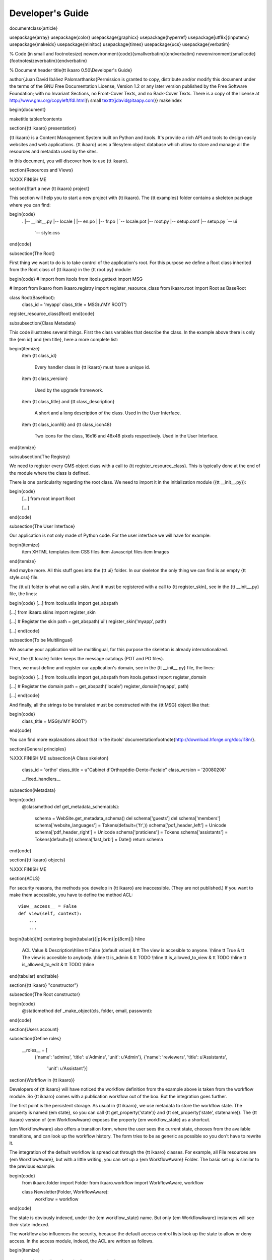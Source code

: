 Developer's Guide
#################


\documentclass{article}

\usepackage{array}
\usepackage{color}
\usepackage{graphicx}
\usepackage{hyperref}
\usepackage[utf8x]{inputenc}
\usepackage{makeidx}
\usepackage{minitoc}
\usepackage{times}
\usepackage{ucs}
\usepackage{verbatim}

% Code (in small and footnotesize)
\newenvironment{code}{\small\verbatim}{\endverbatim}
\newenvironment{smallcode}{\footnotesize\verbatim}{\endverbatim}


% Document header
\title{\tt ikaaro 0.50\\Developer's Guide}

\author{Juan David Ibáñez Palomar\thanks{Permission is granted to copy,
distribute and/or modify this document under the terms of the GNU Free
Documentation License, Version 1.2 or any later version published by the
Free Software Foundation; with no Invariant Sections, no Front-Cover Texts,
and no Back-Cover Texts.  There is a copy of the license at
http://www.gnu.org/copyleft/fdl.html}\\
\small \texttt{jdavid@itaapy.com}}
\makeindex

\begin{document}

\maketitle
\tableofcontents

\section{{\tt ikaaro} presentation}

{\tt ikaaro} is a Content Management System built on Python and itools.  It's
provide a rich API and tools to design easily websites and web applications.
{\tt ikaaro} uses a filesytem object database which allow to store and manage
all the resources and metadata used by the sites.

In this document, you will discover how to use {\tt ikaaro}.

\section{Resources and Views}

%XXX FINISH ME

\section{Start a new {\tt ikaaro} project}

This section will help you to start a new project with {\tt ikaaro}. The {\tt
examples} folder contains a skeleton package where you can find:

\begin{code}
    .
    |-- __init__.py
    |-- locale
    |   |-- en.po
    |   |-- fr.po
    |   `-- locale.pot
    |-- root.py
    |-- setup.conf
    |-- setup.py
    `-- ui
        `-- style.css
\end{code}

\subsection{The Root}

First thing we want to do is to take control of the application's root.  For
this purpose we define a Root class inherited from the Root class of {\tt
ikaaro} in the {\tt root.py} module:

\begin{code}
# Import from itools
from itools.gettext import MSG

# Import from ikaaro
from ikaaro.registry import register_resource_class
from ikaaro.root import Root as BaseRoot

class Root(BaseRoot):
    class_id = 'myapp'
    class_title = MSG(u'MY ROOT')


register_resource_class(Root)
\end{code}


\subsubsection{Class Metadata}

This code illustrates several things. First the class variables that
describe the class. In the example above there is only the {\em id} and
{\em title}, here a more complete list:

\begin{itemize}
  \item {\tt class\_id}

    Every handler class in {\tt ikaaro} must have a unique id.

  \item {\tt class\_version}

    Used by the upgrade framework.

  \item {\tt class\_title} and {\tt class\_description}

    A short and a long description of the class. Used in the User Interface.

  \item {\tt class\_icon16} and {\tt class\_icon48}

    Two icons for the class, 16x16 and 48x48 pixels respectively. Used in
    the User Interface.
\end{itemize}


\subsubsection{The Registry}

We need to register every CMS object class with a call to {\tt
register\_resource\_class}. This is typically done at the end of the
module where the class is defined.

There is one particularity regarding the root class. We need to import
it in the initialization module ({\tt \_\_init\_\_.py}):

\begin{code}
    [...]
    from root import Root

    [...]
\end{code}


\subsection{The User Interface}

Our application is not only made of Python code. For the user interface
we will have for example:

\begin{itemize}
  \item XHTML templates
  \item CSS files
  \item Javascript files
  \item Images
\end{itemize}

And maybe more. All this stuff goes into the {\tt ui} folder. In our
skeleton the only thing we can find is an empty {\tt style.css} file.

The {\tt ui} folder is what we call a skin. And it must be registered
with a call to {\tt register\_skin}, see in the {\tt \_\_init\_\_.py} file,
the lines:

\begin{code}
[...]
from itools.utils import get_abspath

[...]
from ikaaro.skins import register_skin

[...]
# Register the skin
path = get_abspath('ui')
register_skin('myapp', path)

[...]
\end{code}


\subsection{To be Multilingual}

We assume your application will be multilingual, for this purpose the
skeleton is already internationalized.

First, the {\tt locale} folder keeps the message catalogs (POT and PO
files).

Then, we must define and register our application's domain, see in the {\tt
\_\_init\_\_.py} file, the lines:

\begin{code}
[...]
from itools.utils import get_abspath
from itools.gettext import register_domain

[...]
# Register the domain
path = get_abspath('locale')
register_domain('myapp', path)

[...]
\end{code}

And finally, all the strings to be translated must be constructed with the
{\tt MSG} object like that:

\begin{code}
    class_title = MSG(u'MY ROOT')
\end{code}

You can find more explanations about that in the itools'
documentation\footnote{http://download.hforge.org/doc/i18n/}.

\section{General principles}

%XXX FINISH ME
\subsection{A Class skeleton}


  class\_id = 'ortho'
  class\_title = u"Cabinet d'Orthopédie-Dento-Faciale"
  class\_version = '20080208'

  \_\_fixed\_handlers\_\_

\subsection{Metadata}

\begin{code}
    @classmethod
    def get_metadata_schema(cls):
        schema = WebSite.get_metadata_schema()
        del schema['guests']
        del schema['members']
        schema['website_languages'] = Tokens(default=('fr',))
        schema['pdf_header_left'] = Unicode
        schema['pdf_header_right'] = Unicode
        schema['praticiens'] = Tokens
        schema['assistants'] = Tokens(default=())
        schema['last_brb'] = Date()
        return schema
\end{code}

\section{{\tt ikaaro} objects}

%XXX FINISH ME

\section{ACLS}

For security reasons, the methods you develop in {\tt ikaaro} are
inaccessible. (They are not published.) If you want to make them accessible,
you have to define the method ACL::

    view__access__ = False
    def view(self, context):
        ...
        ...


\begin{table}[ht]
\centering
\begin{tabular}{|p{4cm}|p{8cm}|}
\hline
  ACL Value                 & Description\\\hline
  \tt False (default value) & \tt The view is accesible to anyone. \\\hline
  \tt True                  & \tt The view is accesible to anybody. \\\hline
  \tt is\_admin             & \tt TODO \\\hline
  \tt is\_allowed\_to\_view & \tt TODO \\\hline
  \tt is\_allowed\_to\_edit & \tt TODO \\\hline
\end{tabular}
\end{table}

\section{{\tt ikaaro} "constructor"}

\subsection{The Root constructor}

\begin{code}
    @staticmethod
    def _make_object(cls, folder, email, password):
\end{code}


\section{Users account}

\subsection{Define roles}

    \_\_roles\_\_ = [
          {'name': 'admins', 'title': u'Admins', 'unit': u'Admin'},
          {'name': 'reviewers', 'title': u'Assistants',
           'unit': u'Assistant'}]




\section{Workflow in {\tt ikaaro}}

Developers of {\tt ikaaro} will have noticed the workflow definition from
the example above is taken from the workflow module. So {\tt ikaaro} comes
with a publication workflow out of the box. But the integration goes further.

The first point is the persistent storage. As usual in {\tt ikaaro}, we use
metadata to store the workflow state. The property is named {\em state}, so
you can call {\tt get\_property('state')} and {\tt set\_property('state',
statename)}.  The {\tt ikaaro} version of {\em WorkflowAware} exposes the
property {\em workflow\_state} as a shortcut.

{\em WorkflowAware} also offers a transition form, where the user sees the
current state, chooses from the available transitions, and can look up the
workflow history. The form tries to be as generic as possible so you don't
have to rewrite it.

The integration of the default workflow is spread out through the {\tt ikaaro}
classes.  For example, all File resources are {\em WorkflowAware}, but with a
little writing, you can set up a {\em WorkflowAware} Folder. The basic set up
is similar to the previous example:

\begin{code}
    from ikaaro.folder import Folder
    from ikaaro.workflow import WorkflowAware, workflow

    class Newsletter(Folder, WorkflowAware):
        workflow = workflow
\end{code}

The state is obviously indexed, under the {\em workflow\_state} name. But only
{\em WorkflowAware} instances will see their state indexed.

The workflow also influences the security, because the default access
control lists look up the state to allow or deny access. In the access module,
indeed, the ACL are written as follows.

\begin{itemize}

    \item {\em is\_allowed\_to\_view} access method:

    \begin{tabular}{l|c|c|c}
        Role & Private & Pending & Public\\
        \hline
        Anonymous &   &   & X\\
        \hline
        Logged in & X & X & X\\
        \hline
        Admin     & X & X & X\\
    \end{tabular}

    \item {\em is\_allowed\_to\_edit} and others access methods:

    \begin{tabular}{l|c|c|c}
        Role & Private & Pending & Public\\
        \hline
        Anonymous &   &   &  \\
        \hline
        Logged in & X &   &  \\
        \hline
        Admin     & X & X & X\\
    \end{tabular}

\end{itemize}

The access module also offers the RoleAware class, with two more roles: Member
and Reviewer. These roles allow finer access control lists. But this is
another story.


\section{Forms in {\tt ikaaro}}


\subsection{Introduction}

The {\tt ikaaro} framework contains powerful mechanisms which allow to manage
forms.  Theses mechanisms manage :

\begin{itemize}
  \item Fields that are mandatory or not
  \item Validity of fields (concern a Datatype) (example: Check if Email is
  valid)
  \item Deserialized the data (example transform a str to an Email object)
\end{itemize}

To manage forms, you always have to use two objects:

\begin{itemize}
  \item A schema that describes the data and their types
  \item A function to manage data post by the form.
\end{itemize}

We can place these two definitions in a single view, by example {\tt collect}.
We have the choice to implement this view:

\begin{itemize}
\item "From scratch" and we inherit from {\tt BaseForm}
\item "With a template support" and we inherit from {\tt STLForm}
\item "Auto-generated view" and we inherit from {\tt AutoForm}.
\end{itemize}

So, we must define a new view for our resource {\tt Root} and make the
association:

\begin{code}
class Root(BaseRoot):
    class_id = 'myroot'
    class_title = MSG(u'MY ROOT')

    collect = Collect_View()
\end{code}

With this code, we can access to our view via:

\begin{code}
    http://www.example.com/;collect
\end{code}

And now we must write {\tt Collect\_View}..


\subsection{An example that don't use advanced mechanisms}

With an inheritance from {\tt STLForm} we don't use advance {\tt ikaaro}
mechanisms, but the code remains concise.

We want to create a form that collect names.  The first step is to create the
template for the STL.  This file is "{\tt Root\_collect.xml.en}".  (Root
because we are in Root class and collect because we are in collect view).
Let's see the file's content (as you can see it's a basic form)

\begin{code}
    <?xml version="1.0" encoding="UTF-8"?>
    <!DOCTYPE html PUBLIC "-//W3C//DTD XHTML 1.0 Strict//EN"
      "http://www.w3.org/TR/xhtml1/DTD/xhtml1-strict.dtd">
    <stl:block xmlns="http://www.w3.org/1999/xhtml"
      xmlns:stl="http://www.hforge.org/xml-namespaces/stl">

      <form name="loginform" method="post" action=";collect">
          Your name : <br/>
          <input type="text" name="username" />
          <input type="submit" value="Submit" class="button_ok"/>
      </form>
    </stl:block>
\end{code}

The form's action is ";collect". This signifies that when the user click on
"submit", the view "collect" will collect data and manage them.

Now let's see the code:

\begin{code}
    # Import from itools
    from itools.gettext import MSG
    from itools.web import STLForm
    from itools.datatypes import Unicode

    # Import from ikaaro
    from ikaaro.registry import register_resource_class
    from ikaaro.root import Root as BaseRoot


    class Collect_View(STLForm):

        access = True
        template = '/ui/myapp/Root_collect.xml'

        schema = {'username': Unicode}

        def action(self, resource, context, form):
            print form


    class Root(BaseRoot):
        class_id = 'myroot'
        class_title = MSG(u'MY ROOT')

        collect = Collect_View()

    register_resource_class(Root)
\end{code}

The schema:

\begin{code}
        schema = {'username': Unicode}
\end{code}

is used to decode the value send by the user. In the same way you can do
encode it into Email datatype :

\begin{code}
    from itools.datatype import Email

    [...]

        schema = {'username': Email}
\end{code}

This operation check the field validity, and the method will raise an error if
the email is invalid with a message "There are 1 field(s) invalid.".

As you can see it's very easy but this example is not complex.  Let's see a
complex one.


\subsection{ A more complex example}

We always want to collect names. But we also want to collect email.
The name is mandatory, and we want to check if the email is valid.
For this kind of forms, {\tt ikaaro} is very useful.
We define a such template:

\begin{code}
    <?xml version="1.0" encoding="UTF-8"?>
    <!DOCTYPE html PUBLIC "-//W3C//DTD XHTML 1.0 Strict//EN"
      "http://www.w3.org/TR/xhtml1/DTD/xhtml1-strict.dtd">
    <stl:block xmlns="http://www.w3.org/1999/xhtml"
      xmlns:stl="http://www.hforge.org/xml-namespaces/stl">

      <form name="loginform" method="post" action=";collect">
        <label class="${username/class}" for="username" >Your name :</label>
        <br/>
        <input type="text" name="username" value="${username/value}"/><br/>

        <br/>

        <label class="${email/class}" for="email" >Your E-Mail :</label>
        <br/>
        <input type="text" name="email" value="${email/value}"/><br/>

        <br/><br/>

        <input type="submit" value="Submit" class="button_ok"/>
      </form>
    </stl:block>
\end{code}

The last example is built with a STL support, but without namespace. Now we
must make a namespace to replace {\tt \$\{username/class\}} \dots. It's very
easy, the {\tt STLForm} has yet a such function: {\tt self.build\_namespace}.

The first time, it returns:
\begin{code}
    {'email': {'class': None,
                'name': 'email',
               'value': None},
  'username': {'class': 'field_is_required',
                'name': 'username',
               'value': ''}}
\end{code}

Now, the new code of {\tt Collect\_View}:
\begin{code}
class Collect_View(STLForm):

    access = True
    template = '/ui/myapp/Root_collect.xml'

    schema = {'username': Unicode(mandatory=True),
              'email': Email}

    def get_namespace(self, resource, context):
        return self.build_namespace(resource, context)

    def action(self, resource, context, form):
        print form
\end{code}

When the FormError is raises, you know which fields are missing or invalid,
and you see a beautiful error message.

\subsection{The forms can be generate automatically}

You also can generate the template automatically.  It's useful for development
purposes, or to develop backoffice quickly.  You have to inherit from {\tt
AutoForm}and specify a schema with the list of html widget to use:

\begin{code}
    # Import from itools
    from itools.gettext import MSG
    from itools.web import STLForm
    from itools.datatypes import Unicode, Email

    # Import from ikaaro
    from ikaaro.registry import register_resource_class
    from ikaaro.root import Root as BaseRoot
    from ikaaro.forms import AutoForm, TextWidget



    class Collect_View(AutoForm):

        access = True
        title = MSG(u'Personal Informations')
        schema = {'username': Unicode(mandatory=True),
                  'email': Email}

        widgets=[TextWidget('username', title=MSG(u'Name')),
                 TextWidget('email', title=MSG(u'E-Mail'))]

        def action(self, resource, context, form):
            print form



    class Root(BaseRoot):
        class_id = 'myroot'
        class_title = MSG(u'MY ROOT')

        collect = Collect_View()

    register_resource_class(Root)
\end{code}

Here a list of widgets:

\begin{itemize}
  \item TextWidget
  \item ReadOnlyWidget
  \item CheckBoxWidget
  \item BooleanCheckBox
  \item BooleanRadio
  \item Select
  \item SelectRadio
  \item DateWidget
\end{itemize}

\end{document}
